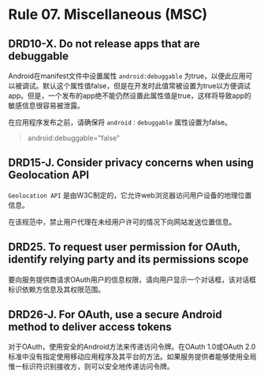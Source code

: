 * Rule 07. Miscellaneous (MSC)
** DRD10-X. Do not release apps that are debuggable
Android在manifest文件中设置属性 =android:debuggable= 为true，以便此应用可以被调试。默认这个属性值false，但是在开发时此值常被设置为true以方便调试app。但是，一个发布的app绝不能仍然设置此属性值是true，这样将导致app的敏感信息很容易被泄露。

在应用程序发布之前，请确保将 =android：debuggable= 属性设置为false。
#+BEGIN_QUOTE
android:debuggable="false"
#+END_QUOTE

** DRD15-J. Consider privacy concerns when using Geolocation API
=Geolocation API= 是由W3C制定的，它允许web浏览器访问用户设备的地理位置信息。

在该规范中，禁止用户代理在未经用户许可的情况下向网站发送位置信息。

** DRD25. To request user permission for OAuth, identify relying party and its permissions scope
要向服务提供商请求OAuth用户的信息权限，请向用户显示一个对话框，该对话框标识依赖方信息及其权限范围。

** DRD26-J. For OAuth, use a secure Android method to deliver access tokens
对于OAuth，使用安全的Android方法来传递访问令牌。在OAuth 1.0或OAuth 2.0标准中没有指定使用移动应用程序及其平台的方法。如果服务提供者能够使用全局惟一标识符识别接收方，则可以安全地传递访问令牌。

